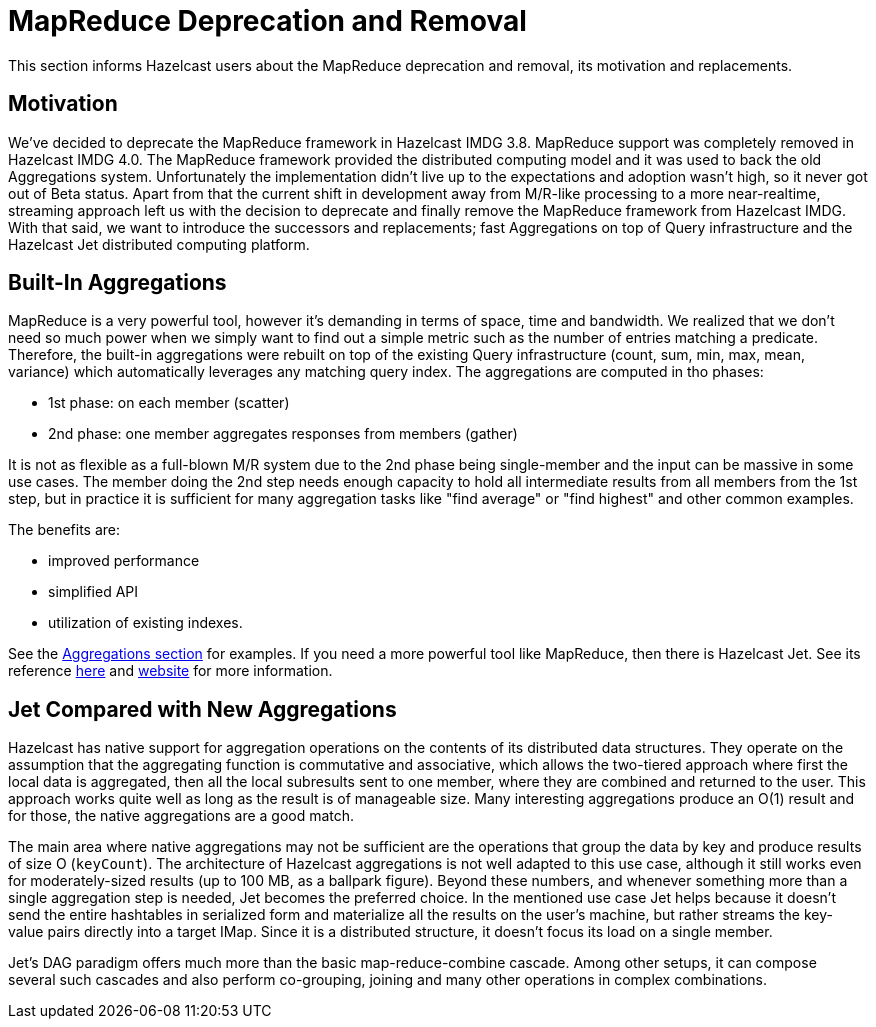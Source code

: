 = MapReduce Deprecation and Removal

This section informs Hazelcast users about the MapReduce deprecation and removal,
its motivation and replacements.

== Motivation

We've decided to deprecate the MapReduce framework in Hazelcast IMDG 3.8.
MapReduce support was completely removed in Hazelcast IMDG 4.0. The
MapReduce framework provided the distributed computing model and it was used
to back the old Aggregations system. Unfortunately the implementation didn't
live up to the expectations and adoption wasn't high, so it never got out of
Beta status. Apart from that the current shift in development away from M/R-like
processing to a more near-realtime, streaming approach left us with the decision
to deprecate and finally remove the MapReduce framework from Hazelcast IMDG. With
that said, we want to introduce the successors and replacements; fast Aggregations
on top of Query infrastructure and the Hazelcast Jet distributed computing platform.

== Built-In Aggregations

MapReduce is a very powerful tool, however it's demanding in terms of space, time
and bandwidth. We realized that we don't need so much power when we simply want
to find out a simple metric such as the number of entries matching a predicate.
Therefore, the built-in aggregations were rebuilt on top of the existing Query
infrastructure (count, sum, min, max, mean, variance) which automatically leverages
any matching query index. The aggregations are computed in tho phases:

* 1st phase: on each member (scatter)
* 2nd phase: one member aggregates responses from members (gather)

It is not as flexible as a full-blown M/R system due to the 2nd phase being
single-member and the input can be massive in some use cases. The member doing
the 2nd step needs enough capacity to hold all intermediate results from all
members from the 1st step, but in practice it is sufficient for many aggregation
tasks like "find average" or "find highest" and other common examples.

The benefits are:

* improved performance
* simplified API
* utilization of existing indexes.

See the xref:aggregations.adoc[Aggregations section] for examples. If you
need a more powerful tool like MapReduce, then there is Hazelcast Jet.
See its reference xref:ROOT:hazelcast-jet.adoc[here] and https://jet.hazelcast.org/[website^]
for more information.

== Jet Compared with New Aggregations

Hazelcast has native support for aggregation operations on the contents of its
distributed data structures. They operate on the assumption that the aggregating
function is commutative and associative, which allows the two-tiered approach where
first the local data is aggregated, then all the local subresults sent to one member,
where they are combined and returned to the user. This approach works quite well as
long as the result is of manageable size. Many interesting aggregations produce an O(1)
result and for those, the native aggregations are a good match.

The main area where native aggregations may not be sufficient are the operations that
group the data by key and produce results of size O (`keyCount`). The architecture of
Hazelcast aggregations is not well adapted to this use case, although it still works
even for moderately-sized results (up to 100 MB, as a ballpark figure). Beyond these
numbers, and whenever something more than a single aggregation step is needed, Jet
becomes the preferred choice. In the mentioned use case Jet helps because it doesn't
send the entire hashtables in serialized form and materialize all the results on the
user's machine, but rather streams the key-value pairs directly into a target IMap.
Since it is a distributed structure, it doesn't focus its load on a single member.

Jet's DAG paradigm offers much more than the basic map-reduce-combine cascade. Among
other setups, it can compose several such cascades and also perform co-grouping,
joining and many other operations in complex combinations.